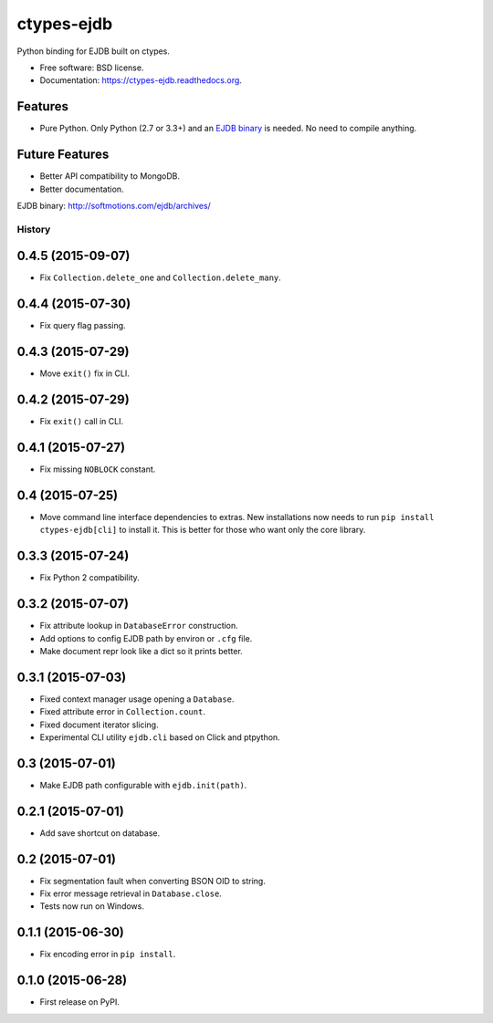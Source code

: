===============================
ctypes-ejdb
===============================

.. image:: https://badge.fury.io/py/ctypes-ejdb.png
    :target: http://badge.fury.io/py/ctypes-ejdb

.. image:: https://travis-ci.org/uranusjr/ctypes-ejdb.png?branch=master
    :target: https://travis-ci.org/uranusjr/ctypes-ejdb


Python binding for EJDB built on ctypes.

* Free software: BSD license.
* Documentation: https://ctypes-ejdb.readthedocs.org.


Features
--------

* Pure Python. Only Python (2.7 or 3.3+) and an `EJDB binary`_ is needed. No need to compile anything.


Future Features
---------------

* Better API compatibility to MongoDB.
* Better documentation.


_`EJDB binary`: http://softmotions.com/ejdb/archives/




History
=======

0.4.5 (2015-09-07)
---------------------

* Fix ``Collection.delete_one`` and ``Collection.delete_many``.


0.4.4 (2015-07-30)
---------------------

* Fix query flag passing.


0.4.3 (2015-07-29)
---------------------

* Move ``exit()`` fix in CLI.


0.4.2 (2015-07-29)
---------------------

* Fix ``exit()`` call in CLI.


0.4.1 (2015-07-27)
---------------------

* Fix missing ``NOBLOCK`` constant.


0.4 (2015-07-25)
---------------------

* Move command line interface dependencies to extras. New installations now needs to run ``pip install ctypes-ejdb[cli]`` to install it. This is better for those who want only the core library.


0.3.3 (2015-07-24)
---------------------

* Fix Python 2 compatibility.


0.3.2 (2015-07-07)
---------------------

* Fix attribute lookup in ``DatabaseError`` construction.
* Add options to config EJDB path by environ or ``.cfg`` file.
* Make document repr look like a dict so it prints better.


0.3.1 (2015-07-03)
---------------------

* Fixed context manager usage opening a ``Database``.
* Fixed attribute error in ``Collection.count``.
* Fixed document iterator slicing.
* Experimental CLI utility ``ejdb.cli`` based on Click and ptpython.


0.3 (2015-07-01)
---------------------

* Make EJDB path configurable with ``ejdb.init(path)``.


0.2.1 (2015-07-01)
---------------------

* Add save shortcut on database.


0.2 (2015-07-01)
---------------------

* Fix segmentation fault when converting BSON OID to string.
* Fix error message retrieval in ``Database.close``.
* Tests now run on Windows.


0.1.1 (2015-06-30)
---------------------

* Fix encoding error in ``pip install``.


0.1.0 (2015-06-28)
---------------------

* First release on PyPI.


